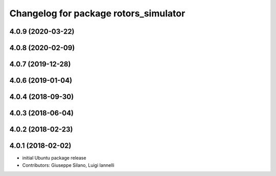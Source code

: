 ^^^^^^^^^^^^^^^^^^^^^^^^^^^^^^^^^^^^^^
Changelog for package rotors_simulator
^^^^^^^^^^^^^^^^^^^^^^^^^^^^^^^^^^^^^^

4.0.9 (2020-03-22)
------------------

4.0.8 (2020-02-09)
------------------

4.0.7 (2019-12-28)
------------------

4.0.6 (2019-01-04)
------------------

4.0.4 (2018-09-30)
------------------

4.0.3 (2018-06-04)
------------------

4.0.2 (2018-02-23)
------------------

4.0.1 (2018-02-02)
------------------
* initial Ubuntu package release
* Contributors: Giuseppe Silano, Luigi Iannelli
